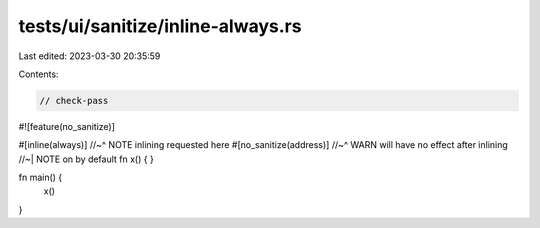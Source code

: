 tests/ui/sanitize/inline-always.rs
==================================

Last edited: 2023-03-30 20:35:59

Contents:

.. code-block:: rs

    // check-pass

#![feature(no_sanitize)]

#[inline(always)]
//~^ NOTE inlining requested here
#[no_sanitize(address)]
//~^ WARN will have no effect after inlining
//~| NOTE on by default
fn x() {
}

fn main() {
    x()
}


